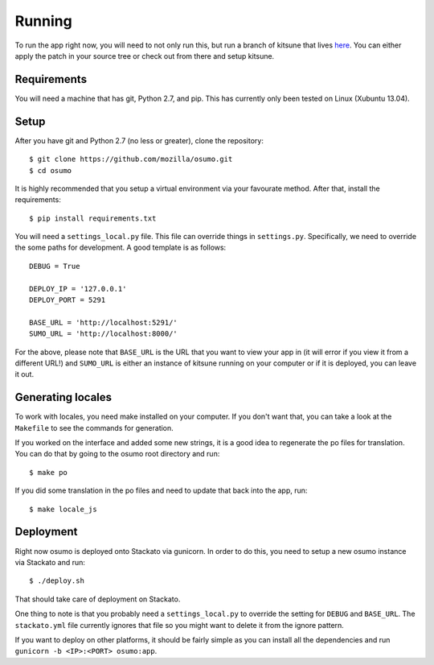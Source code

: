 .. _running-chapter:

=======
Running
=======

To run the app right now, you will need to not only run this, but run a branch
of kitsune that lives `here <https://github.com/shuhaowu/kitsune/tree/offline-sumo>`_.
You can either apply the patch in your source tree or check out from there and
setup kitsune.

Requirements
============

You will need a machine that has git, Python 2.7, and pip. This has currently
only been tested on Linux (Xubuntu 13.04).

Setup
=====

After you have git and Python 2.7 (no less or greater), clone the repository:

::

  $ git clone https://github.com/mozilla/osumo.git
  $ cd osumo

It is highly recommended that you setup a virtual environment via your
favourate method. After that, install the requirements:

::

  $ pip install requirements.txt

You will need a ``settings_local.py`` file. This file can override things in
``settings.py``. Specifically, we need to override the some paths for
development. A good template is as follows:

::

  DEBUG = True

  DEPLOY_IP = '127.0.0.1'
  DEPLOY_PORT = 5291

  BASE_URL = 'http://localhost:5291/'
  SUMO_URL = 'http://localhost:8000/'

For the above, please note that ``BASE_URL`` is the URL that you want to view
your app in (it will error if you view it from a different URL!) and
``SUMO_URL`` is either an instance of kitsune running on your computer or if
it is deployed, you can leave it out.

Generating locales
==================

To work with locales, you need make installed on your computer. If you don't
want that, you can take a look at the ``Makefile`` to see the commands for
generation.

If you worked on the interface and added some new strings, it is a good idea to
regenerate the po files for translation. You can do that by going to the osumo
root directory and run:

::

  $ make po

If you did some translation in the po files and need to update that back into
the app, run:

::

  $ make locale_js

Deployment
==========

Right now osumo is deployed onto Stackato via gunicorn. In order to do this,
you need to setup a new osumo instance via Stackato and run:

::

  $ ./deploy.sh

That should take care of deployment on Stackato.

One thing to note is that you probably need a ``settings_local.py`` to override
the setting for ``DEBUG`` and ``BASE_URL``. The ``stackato.yml`` file currently
ignores that file so you might want to delete it from the ignore pattern.

If you want to deploy on other platforms, it should be fairly simple as you
can install all the dependencies and run ``gunicorn -b <IP>:<PORT> osumo:app``.

